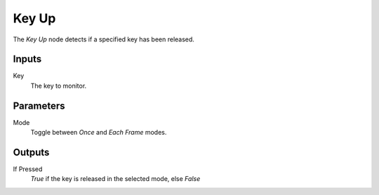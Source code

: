 +++++++++++++++
Key Up
+++++++++++++++

.. figure:: /images/Logic_Nodes/key_up_node.png
   :align: right
   :width: 215
   :alt: Key Up Node.

The *Key Up* node detects if a specified key has been released.

Inputs
=======

Key
   The key to monitor.

Parameters
==========

Mode
   Toggle between *Once* and *Each Frame* modes.

Outputs
=======

If Pressed
   *True* if the key is released in the selected mode, else *False*
